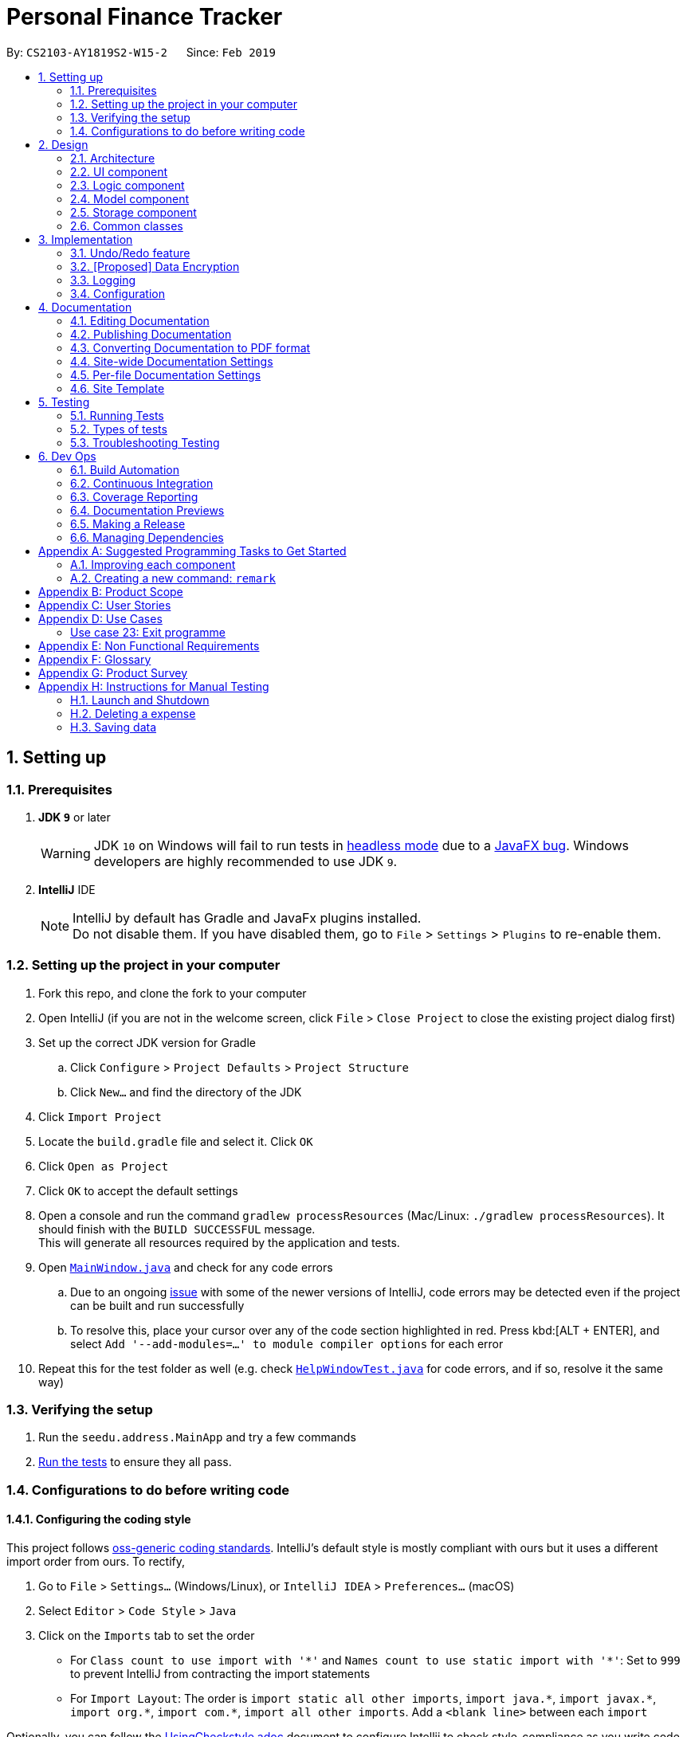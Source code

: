 = Personal Finance Tracker
:site-section: DeveloperGuide
:toc:
:toc-title:
:toc-placement: preamble
:sectnums:
:imagesDir: images
:stylesDir: stylesheets
:xrefstyle: full
ifdef::env-github[]
:tip-caption: :bulb:
:note-caption: :information_source:
:warning-caption: :warning:
:experimental:
endif::[]
:repoURL: https://github.com/cs2103-ay1819s2-w15-2/main/tree/master

By: `CS2103-AY1819S2-W15-2`      Since: `Feb 2019`

== Setting up

=== Prerequisites

. *JDK `9`* or later
+
[WARNING]
JDK `10` on Windows will fail to run tests in <<UsingGradle#Running-Tests, headless mode>> due to a https://github.com/javafxports/openjdk-jfx/issues/66[JavaFX bug].
Windows developers are highly recommended to use JDK `9`.

. *IntelliJ* IDE
+
[NOTE]
IntelliJ by default has Gradle and JavaFx plugins installed. +
Do not disable them. If you have disabled them, go to `File` > `Settings` > `Plugins` to re-enable them.


=== Setting up the project in your computer

. Fork this repo, and clone the fork to your computer
. Open IntelliJ (if you are not in the welcome screen, click `File` > `Close Project` to close the existing project dialog first)
. Set up the correct JDK version for Gradle
.. Click `Configure` > `Project Defaults` > `Project Structure`
.. Click `New...` and find the directory of the JDK
. Click `Import Project`
. Locate the `build.gradle` file and select it. Click `OK`
. Click `Open as Project`
. Click `OK` to accept the default settings
. Open a console and run the command `gradlew processResources` (Mac/Linux: `./gradlew processResources`). It should finish with the `BUILD SUCCESSFUL` message. +
This will generate all resources required by the application and tests.
. Open link:{repoURL}/src/main/java/seedu/address/ui/MainWindow.java[`MainWindow.java`] and check for any code errors
.. Due to an ongoing https://youtrack.jetbrains.com/issue/IDEA-189060[issue] with some of the newer versions of IntelliJ, code errors may be detected even if the project can be built and run successfully
.. To resolve this, place your cursor over any of the code section highlighted in red. Press kbd:[ALT + ENTER], and select `Add '--add-modules=...' to module compiler options` for each error
. Repeat this for the test folder as well (e.g. check link:{repoURL}/src/test/java/seedu/address/ui/HelpWindowTest.java[`HelpWindowTest.java`] for code errors, and if so, resolve it the same way)

=== Verifying the setup

. Run the `seedu.address.MainApp` and try a few commands
. <<Testing,Run the tests>> to ensure they all pass.

=== Configurations to do before writing code

==== Configuring the coding style

This project follows https://github.com/oss-generic/process/blob/master/docs/CodingStandards.adoc[oss-generic coding standards]. IntelliJ's default style is mostly compliant with ours but it uses a different import order from ours. To rectify,

. Go to `File` > `Settings...` (Windows/Linux), or `IntelliJ IDEA` > `Preferences...` (macOS)
. Select `Editor` > `Code Style` > `Java`
. Click on the `Imports` tab to set the order

* For `Class count to use import with '\*'` and `Names count to use static import with '*'`: Set to `999` to prevent IntelliJ from contracting the import statements
* For `Import Layout`: The order is `import static all other imports`, `import java.\*`, `import javax.*`, `import org.\*`, `import com.*`, `import all other imports`. Add a `<blank line>` between each `import`

Optionally, you can follow the <<UsingCheckstyle#, UsingCheckstyle.adoc>> document to configure Intellij to check style-compliance as you write code.

==== Updating documentation to match your fork

After forking the repo, the documentation will still have the SE-EDU branding and refer to the `se-edu/addressbook-level4` repo.

If you plan to develop this fork as a separate product (i.e. instead of contributing to `se-edu/addressbook-level4`), you should do the following:

. Configure the <<Docs-SiteWideDocSettings, site-wide documentation settings>> in link:{repoURL}/build.gradle[`build.gradle`], such as the `site-name`, to suit your own project.

. Replace the URL in the attribute `repoURL` in link:{repoURL}/docs/DeveloperGuide.adoc[`DeveloperGuide.adoc`] and link:{repoURL}/docs/UserGuide.adoc[`UserGuide.adoc`] with the URL of your fork.

==== Setting up CI

Set up Travis to perform Continuous Integration (CI) for your fork. See <<UsingTravis#, UsingTravis.adoc>> to learn how to set it up.

After setting up Travis, you can optionally set up coverage reporting for your team fork (see <<UsingCoveralls#, UsingCoveralls.adoc>>).

[NOTE]
Coverage reporting could be useful for a team repository that hosts the final version but it is not that useful for your personal fork.

Optionally, you can set up AppVeyor as a second CI (see <<UsingAppVeyor#, UsingAppVeyor.adoc>>).

[NOTE]
Having both Travis and AppVeyor ensures your App works on both Unix-based platforms and Windows-based platforms (Travis is Unix-based and AppVeyor is Windows-based)

==== Getting started with coding

When you are ready to start coding,

1. Get some sense of the overall design by reading <<Design-Architecture>>.
2. Take a look at <<GetStartedProgramming>>.

== Design

[[Design-Architecture]]
=== Architecture

.Architecture Diagram
image::Architecture.png[width="600"]

The *_Architecture Diagram_* given above explains the high-level design of the App. Given below is a quick overview of each component.

[TIP]
The `.pptx` files used to create diagrams in this document can be found in the link:{repoURL}/docs/diagrams/[diagrams] folder. To update a diagram, modify the diagram in the pptx file, select the objects of the diagram, and choose `Save as picture`.

`Main` has only one class called link:{repoURL}/src/main/java/seedu/address/MainApp.java[`MainApp`]. It is responsible for,

* At app launch: Initializes the components in the correct sequence, and connects them up with each other.
* At shut down: Shuts down the components and invokes cleanup method where necessary.

<<Design-Commons,*`Commons`*>> represents a collection of classes used by multiple other components.
The following class plays an important role at the architecture level:

* `LogsCenter` : Used by many classes to write log messages to the App's log file.

The rest of the App consists of four components.

* <<Design-Ui,*`UI`*>>: The UI of the App.
* <<Design-Logic,*`Logic`*>>: The command executor.
* <<Design-Model,*`Model`*>>: Holds the data of the App in-memory.
* <<Design-Storage,*`Storage`*>>: Reads data from, and writes data to, the hard disk.

Each of the four components

* Defines its _API_ in an `interface` with the same name as the Component.
* Exposes its functionality using a `{Component Name}Manager` class.

For example, the `Logic` component (see the class diagram given below) defines it's API in the `Logic.java` interface and exposes its functionality using the `LogicManager.java` class.

.Class Diagram of the Logic Component
image::LogicClassDiagram.png[width="800"]

[discrete]
==== How the architecture components interact with each other

The _Sequence Diagram_ below shows how the components interact with each other for the scenario where the user issues the command `delete 1`.

.Component interactions for `delete 1` command
image::SDforDeletePerson.png[width="800"]

The sections below give more details of each component.

[[Design-Ui]]
=== UI component

.Structure of the UI Component
image::UiClassDiagram.png[width="800"]

*API* : link:{repoURL}/src/main/java/seedu/address/ui/Ui.java[`Ui.java`]

The UI consists of a `MainWindow` that is made up of parts e.g.`CommandBox`, `ResultDisplay`, `PersonListPanel`, `StatusBarFooter`, `BrowserPanel` etc. All these, including the `MainWindow`, inherit from the abstract `UiPart` class.

The `UI` component uses JavaFx UI framework. The layout of these UI parts are defined in matching `.fxml` files that are in the `src/main/resources/view` folder. For example, the layout of the link:{repoURL}/src/main/java/seedu/address/ui/MainWindow.java[`MainWindow`] is specified in link:{repoURL}/src/main/resources/view/MainWindow.fxml[`MainWindow.fxml`]

The `UI` component,

* Executes user commands using the `Logic` component.
* Listens for changes to `Model` data so that the UI can be updated with the modified data.

[[Design-Logic]]
=== Logic component

[[fig-LogicClassDiagram]]
.Structure of the Logic Component
image::LogicClassDiagram.png[width="800"]

*API* :
link:{repoURL}/src/main/java/seedu/address/logic/Logic.java[`Logic.java`]

.  `Logic` uses the `AddressBookParser` class to parse the user command.
.  This results in a `Command` object which is executed by the `LogicManager`.
.  The command execution can affect the `Model` (e.g. adding a expense).
.  The result of the command execution is encapsulated as a `CommandResult` object which is passed back to the `Ui`.
.  In addition, the `CommandResult` object can also instruct the `Ui` to perform certain actions, such as displaying help to the user.

Given below is the Sequence Diagram for interactions within the `Logic` component for the `execute("delete 1")` API call.

.Interactions Inside the Logic Component for the `delete 1` Command
image::DeletePersonSdForLogic.png[width="800"]

[[Design-Model]]
=== Model component

.Structure of the Model Component
image::ModelClassDiagram.png[width="800"]

*API* : link:{repoURL}/src/main/java/seedu/address/model/Model.java[`Model.java`]

The `Model`,

* stores a `UserPref` object that represents the user's preferences.
* stores the Address Book data.
* exposes an unmodifiable `ObservableList<Person>` that can be 'observed' e.g. the UI can be bound to this list so that the UI automatically updates when the data in the list change.
* does not depend on any of the other three components.

[NOTE]
As a more OOP model, we can store a `Tag` list in `Address Book`, which `Person` can reference. This would allow `Address Book` to only require one `Tag` object per unique `Tag`, instead of each `Person` needing their own `Tag` object. An example of how such a model may look like is given below. +
 +
image:ModelClassBetterOopDiagram.png[width="800"]

[[Design-Storage]]
=== Storage component

.Structure of the Storage Component
image::StorageClassDiagram.png[width="800"]

*API* : link:{repoURL}/src/main/java/seedu/address/storage/Storage.java[`Storage.java`]

The `Storage` component,

* can save `UserPref` objects in json format and read it back.
* can save the Address Book data in json format and read it back.

[[Design-Commons]]
=== Common classes

Classes used by multiple components are in the `seedu.addressbook.commons` package.

== Implementation

This section describes some noteworthy details on how certain features are implemented.

// tag::undoredo[]
=== Undo/Redo feature
==== Current Implementation

The undo/redo mechanism is facilitated by `VersionedAddressBook`.
It extends `AddressBook` with an undo/redo history, stored internally as an `addressBookStateList` and `currentStatePointer`.
Additionally, it implements the following operations:

* `VersionedAddressBook#commit()` -- Saves the current address book state in its history.
* `VersionedAddressBook#undo()` -- Restores the previous address book state from its history.
* `VersionedAddressBook#redo()` -- Restores a previously undone address book state from its history.

These operations are exposed in the `Model` interface as `Model#commitAddressBook()`, `Model#undoAddressBook()` and `Model#redoAddressBook()` respectively.

Given below is an example usage scenario and how the undo/redo mechanism behaves at each step.

Step 1. The user launches the application for the first time. The `VersionedAddressBook` will be initialized with the initial address book state, and the `currentStatePointer` pointing to that single address book state.

image::UndoRedoStartingStateListDiagram.png[width="800"]

Step 2. The user executes `delete 5` command to delete the 5th expense in the address book. The `delete` command calls `Model#commitAddressBook()`, causing the modified state of the address book after the `delete 5` command executes to be saved in the `addressBookStateList`, and the `currentStatePointer` is shifted to the newly inserted address book state.

image::UndoRedoNewCommand1StateListDiagram.png[width="800"]

Step 3. The user executes `add n/David ...` to add a new expense. The `add` command also calls `Model#commitAddressBook()`, causing another modified address book state to be saved into the `addressBookStateList`.

image::UndoRedoNewCommand2StateListDiagram.png[width="800"]

[NOTE]
If a command fails its execution, it will not call `Model#commitAddressBook()`, so the address book state will not be saved into the `addressBookStateList`.

Step 4. The user now decides that adding the expense was a mistake, and decides to undo that action by executing the `undo` command. The `undo` command will call `Model#undoAddressBook()`, which will shift the `currentStatePointer` once to the left, pointing it to the previous address book state, and restores the address book to that state.

image::UndoRedoExecuteUndoStateListDiagram.png[width="800"]

[NOTE]
If the `currentStatePointer` is at index 0, pointing to the initial address book state, then there are no previous address book states to restore. The `undo` command uses `Model#canUndoAddressBook()` to check if this is the case. If so, it will return an error to the user rather than attempting to perform the undo.

The following sequence diagram shows how the undo operation works:

image::UndoRedoSequenceDiagram.png[width="800"]

The `redo` command does the opposite -- it calls `Model#redoAddressBook()`, which shifts the `currentStatePointer` once to the right, pointing to the previously undone state, and restores the address book to that state.

[NOTE]
If the `currentStatePointer` is at index `addressBookStateList.size() - 1`, pointing to the latest address book state, then there are no undone address book states to restore. The `redo` command uses `Model#canRedoAddressBook()` to check if this is the case. If so, it will return an error to the user rather than attempting to perform the redo.

Step 5. The user then decides to execute the command `list`. Commands that do not modify the address book, such as `list`, will usually not call `Model#commitAddressBook()`, `Model#undoAddressBook()` or `Model#redoAddressBook()`. Thus, the `addressBookStateList` remains unchanged.

image::UndoRedoNewCommand3StateListDiagram.png[width="800"]

Step 6. The user executes `clear`, which calls `Model#commitAddressBook()`. Since the `currentStatePointer` is not pointing at the end of the `addressBookStateList`, all address book states after the `currentStatePointer` will be purged. We designed it this way because it no longer makes sense to redo the `add n/David ...` command. This is the behavior that most modern desktop applications follow.

image::UndoRedoNewCommand4StateListDiagram.png[width="800"]

The following activity diagram summarizes what happens when a user executes a new command:

image::UndoRedoActivityDiagram.png[width="650"]

==== Design Considerations

===== Aspect: How undo & redo executes

* **Alternative 1 (current choice):** Saves the entire address book.
** Pros: Easy to implement.
** Cons: May have performance issues in terms of memory usage.
* **Alternative 2:** Individual command knows how to undo/redo by itself.
** Pros: Will use less memory (e.g. for `delete`, just save the expense being deleted).
** Cons: We must ensure that the implementation of each individual command are correct.

===== Aspect: Data structure to support the undo/redo commands

* **Alternative 1 (current choice):** Use a list to store the history of address book states.
** Pros: Easy for new Computer Science student undergraduates to understand, who are likely to be the new incoming developers of our project.
** Cons: Logic is duplicated twice. For example, when a new command is executed, we must remember to update both `HistoryManager` and `VersionedAddressBook`.
* **Alternative 2:** Use `HistoryManager` for undo/redo
** Pros: We do not need to maintain a separate list, and just reuse what is already in the codebase.
** Cons: Requires dealing with commands that have already been undone: We must remember to skip these commands. Violates Single Responsibility Principle and Separation of Concerns as `HistoryManager` now needs to do two different things.
// end::undoredo[]

// tag::dataencryption[]
=== [Proposed] Data Encryption

_{Explain here how the data encryption feature will be implemented}_

// end::dataencryption[]

=== Logging

We are using `java.util.logging` package for logging. The `LogsCenter` class is used to manage the logging levels and logging destinations.

* The logging level can be controlled using the `logLevel` setting in the configuration file (See <<Implementation-Configuration>>)
* The `Logger` for a class can be obtained using `LogsCenter.getLogger(Class)` which will log messages according to the specified logging level
* Currently log messages are output through: `Console` and to a `.log` file.

*Logging Levels*

* `SEVERE` : Critical problem detected which may possibly cause the termination of the application
* `WARNING` : Can continue, but with caution
* `INFO` : Information showing the noteworthy actions by the App
* `FINE` : Details that is not usually noteworthy but may be useful in debugging e.g. print the actual list instead of just its size

[[Implementation-Configuration]]
=== Configuration

Certain properties of the application can be controlled (e.g user prefs file location, logging level) through the configuration file (default: `config.json`).

== Documentation

We use asciidoc for writing documentation.

[NOTE]
We chose asciidoc over Markdown because asciidoc, although a bit more complex than Markdown, provides more flexibility in formatting.

=== Editing Documentation

See <<UsingGradle#rendering-asciidoc-files, UsingGradle.adoc>> to learn how to render `.adoc` files locally to preview the end result of your edits.
Alternatively, you can download the AsciiDoc plugin for IntelliJ, which allows you to preview the changes you have made to your `.adoc` files in real-time.

=== Publishing Documentation

See <<UsingTravis#deploying-github-pages, UsingTravis.adoc>> to learn how to deploy GitHub Pages using Travis.

=== Converting Documentation to PDF format

We use https://www.google.com/chrome/browser/desktop/[Google Chrome] for converting documentation to PDF format, as Chrome's PDF engine preserves hyperlinks used in webpages.

Here are the steps to convert the project documentation files to PDF format.

.  Follow the instructions in <<UsingGradle#rendering-asciidoc-files, UsingGradle.adoc>> to convert the AsciiDoc files in the `docs/` directory to HTML format.
.  Go to your generated HTML files in the `build/docs` folder, right click on them and select `Open with` -> `Google Chrome`.
.  Within Chrome, click on the `Print` option in Chrome's menu.
.  Set the destination to `Save as PDF`, then click `Save` to save a copy of the file in PDF format. For best results, use the settings indicated in the screenshot below.

.Saving documentation as PDF files in Chrome
image::chrome_save_as_pdf.png[width="300"]

[[Docs-SiteWideDocSettings]]
=== Site-wide Documentation Settings

The link:{repoURL}/build.gradle[`build.gradle`] file specifies some project-specific https://asciidoctor.org/docs/user-manual/#attributes[asciidoc attributes] which affects how all documentation files within this project are rendered.

[TIP]
Attributes left unset in the `build.gradle` file will use their *default value*, if any.

[cols="1,2a,1", options="header"]
.List of site-wide attributes
|===
|Attribute name |Description |Default value

|`site-name`
|The name of the website.
If set, the name will be displayed near the top of the page.
|_not set_

|`site-githuburl`
|URL to the site's repository on https://github.com[GitHub].
Setting this will add a "View on GitHub" link in the navigation bar.
|_not set_

|`site-seedu`
|Define this attribute if the project is an official SE-EDU project.
This will render the SE-EDU navigation bar at the top of the page, and add some SE-EDU-specific navigation items.
|_not set_

|===

[[Docs-PerFileDocSettings]]
=== Per-file Documentation Settings

Each `.adoc` file may also specify some file-specific https://asciidoctor.org/docs/user-manual/#attributes[asciidoc attributes] which affects how the file is rendered.

Asciidoctor's https://asciidoctor.org/docs/user-manual/#builtin-attributes[built-in attributes] may be specified and used as well.

[TIP]
Attributes left unset in `.adoc` files will use their *default value*, if any.

[cols="1,2a,1", options="header"]
.List of per-file attributes, excluding Asciidoctor's built-in attributes
|===
|Attribute name |Description |Default value

|`site-section`
|Site section that the document belongs to.
This will cause the associated item in the navigation bar to be highlighted.
One of: `UserGuide`, `DeveloperGuide`, ``LearningOutcomes``{asterisk}, `AboutUs`, `ContactUs`

_{asterisk} Official SE-EDU projects only_
|_not set_

|`no-site-header`
|Set this attribute to remove the site navigation bar.
|_not set_

|===

=== Site Template

The files in link:{repoURL}/docs/stylesheets[`docs/stylesheets`] are the https://developer.mozilla.org/en-US/docs/Web/CSS[CSS stylesheets] of the site.
You can modify them to change some properties of the site's design.

The files in link:{repoURL}/docs/templates[`docs/templates`] controls the rendering of `.adoc` files into HTML5.
These template files are written in a mixture of https://www.ruby-lang.org[Ruby] and http://slim-lang.com[Slim].

[WARNING]
====
Modifying the template files in link:{repoURL}/docs/templates[`docs/templates`] requires some knowledge and experience with Ruby and Asciidoctor's API.
You should only modify them if you need greater control over the site's layout than what stylesheets can provide.
The SE-EDU team does not provide support for modified template files.
====

[[Testing]]
== Testing

=== Running Tests

There are three ways to run tests.

[TIP]
The most reliable way to run tests is the 3rd one. The first two methods might fail some GUI tests due to platform/resolution-specific idiosyncrasies.

*Method 1: Using IntelliJ JUnit test runner*

* To run all tests, right-click on the `src/test/java` folder and choose `Run 'All Tests'`
* To run a subset of tests, you can right-click on a test package, test class, or a test and choose `Run 'ABC'`

*Method 2: Using Gradle*

* Open a console and run the command `gradlew clean allTests` (Mac/Linux: `./gradlew clean allTests`)

[NOTE]
See <<UsingGradle#, UsingGradle.adoc>> for more info on how to run tests using Gradle.

*Method 3: Using Gradle (headless)*

Thanks to the https://github.com/TestFX/TestFX[TestFX] library we use, our GUI tests can be run in the _headless_ mode. In the headless mode, GUI tests do not show up on the screen. That means the developer can do other things on the Computer while the tests are running.

To run tests in headless mode, open a console and run the command `gradlew clean headless allTests` (Mac/Linux: `./gradlew clean headless allTests`)

=== Types of tests

We have two types of tests:

.  *GUI Tests* - These are tests involving the GUI. They include,
.. _System Tests_ that test the entire App by simulating user actions on the GUI. These are in the `systemtests` package.
.. _Unit tests_ that test the individual components. These are in `seedu.address.ui` package.
.  *Non-GUI Tests* - These are tests not involving the GUI. They include,
..  _Unit tests_ targeting the lowest level methods/classes. +
e.g. `seedu.address.commons.StringUtilTest`
..  _Integration tests_ that are checking the integration of multiple code units (those code units are assumed to be working). +
e.g. `seedu.address.storage.StorageManagerTest`
..  Hybrids of unit and integration tests. These test are checking multiple code units as well as how the are connected together. +
e.g. `seedu.address.logic.LogicManagerTest`


=== Troubleshooting Testing
**Problem: `HelpWindowTest` fails with a `NullPointerException`.**

* Reason: One of its dependencies, `HelpWindow.html` in `src/main/resources/docs` is missing.
* Solution: Execute Gradle task `processResources`.

== Dev Ops

=== Build Automation

See <<UsingGradle#, UsingGradle.adoc>> to learn how to use Gradle for build automation.

=== Continuous Integration

We use https://travis-ci.org/[Travis CI] and https://www.appveyor.com/[AppVeyor] to perform _Continuous Integration_ on our projects. See <<UsingTravis#, UsingTravis.adoc>> and <<UsingAppVeyor#, UsingAppVeyor.adoc>> for more details.

=== Coverage Reporting

We use https://coveralls.io/[Coveralls] to track the code coverage of our projects. See <<UsingCoveralls#, UsingCoveralls.adoc>> for more details.

=== Documentation Previews
When a pull request has changes to asciidoc files, you can use https://www.netlify.com/[Netlify] to see a preview of how the HTML version of those asciidoc files will look like when the pull request is merged. See <<UsingNetlify#, UsingNetlify.adoc>> for more details.

=== Making a Release

Here are the steps to create a new release.

.  Update the version number in link:{repoURL}/src/main/java/seedu/address/MainApp.java[`MainApp.java`].
.  Generate a JAR file <<UsingGradle#creating-the-jar-file, using Gradle>>.
.  Tag the repo with the version number. e.g. `v0.1`
.  https://help.github.com/articles/creating-releases/[Create a new release using GitHub] and upload the JAR file you created.

=== Managing Dependencies

A project often depends on third-party libraries. For example, Address Book depends on the https://github.com/FasterXML/jackson[Jackson library] for JSON parsing. Managing these _dependencies_ can be automated using Gradle. For example, Gradle can download the dependencies automatically, which is better than these alternatives:

[loweralpha]
. Include those libraries in the repo (this bloats the repo size)
. Require developers to download those libraries manually (this creates extra work for developers)

[[GetStartedProgramming]]
[appendix]
== Suggested Programming Tasks to Get Started

Suggested path for new programmers:

1. First, add small local-impact (i.e. the impact of the change does not go beyond the component) enhancements to one component at a time. Some suggestions are given in <<GetStartedProgramming-EachComponent>>.

2. Next, add a feature that touches multiple components to learn how to implement an end-to-end feature across all components. <<GetStartedProgramming-RemarkCommand>> explains how to go about adding such a feature.

[[GetStartedProgramming-EachComponent]]
=== Improving each component

Each individual exercise in this section is component-based (i.e. you would not need to modify the other components to get it to work).

[discrete]
==== `Logic` component

*Scenario:* You are in charge of `logic`. During dog-fooding, your team realize that it is troublesome for the user to type the whole command in order to execute a command. Your team devise some strategies to help cut down the amount of typing necessary, and one of the suggestions was to implement aliases for the command words. Your job is to implement such aliases.

[TIP]
Do take a look at <<Design-Logic>> before attempting to modify the `Logic` component.

. Add a shorthand equivalent alias for each of the individual commands. For example, besides typing `clear`, the user can also type `c` to remove all expenses in the list.
+
****
* Hints
** Just like we store each individual command word constant `COMMAND_WORD` inside `*Command.java` (e.g.  link:{repoURL}/src/main/java/seedu/address/logic/commands/FindCommand.java[`FindCommand#COMMAND_WORD`], link:{repoURL}/src/main/java/seedu/address/logic/commands/DeleteCommand.java[`DeleteCommand#COMMAND_WORD`]), you need a new constant for aliases as well (e.g. `FindCommand#COMMAND_ALIAS`).
** link:{repoURL}/src/main/java/seedu/address/logic/parser/AddressBookParser.java[`AddressBookParser`] is responsible for analyzing command words.
* Solution
** Modify the switch statement in link:{repoURL}/src/main/java/seedu/address/logic/parser/AddressBookParser.java[`AddressBookParser#parseCommand(String)`] such that both the proper command word and alias can be used to execute the same intended command.
** Add new tests for each of the aliases that you have added.
** Update the user guide to document the new aliases.
** See this https://github.com/se-edu/addressbook-level4/pull/785[PR] for the full solution.
****

[discrete]
==== `Model` component

*Scenario:* You are in charge of `model`. One day, the `logic`-in-charge approaches you for help. He wants to implement a command such that the user is able to remove a particular tag from everyone in the address book, but the model API does not support such a functionality at the moment. Your job is to implement an API method, so that your teammate can use your API to implement his command.

[TIP]
Do take a look at <<Design-Model>> before attempting to modify the `Model` component.

. Add a `removeTag(Tag)` method. The specified tag will be removed from everyone in the address book.
+
****
* Hints
** The link:{repoURL}/src/main/java/seedu/address/model/Model.java[`Model`] and the link:{repoURL}/src/main/java/seedu/address/model/AddressBook.java[`AddressBook`] API need to be updated.
** Think about how you can use SLAP to design the method. Where should we place the main logic of deleting tags?
**  Find out which of the existing API methods in  link:{repoURL}/src/main/java/seedu/address/model/AddressBook.java[`AddressBook`] and link:{repoURL}/src/main/java/seedu/address/model/expense/Person.java[`Person`] classes can be used to implement the tag removal logic. link:{repoURL}/src/main/java/seedu/address/model/AddressBook.java[`AddressBook`] allows you to update a expense, and link:{repoURL}/src/main/java/seedu/address/model/expense/Person.java[`Person`] allows you to update the tags.
* Solution
** Implement a `removeTag(Tag)` method in link:{repoURL}/src/main/java/seedu/address/model/AddressBook.java[`AddressBook`]. Loop through each expense, and remove the `tag` from each expense.
** Add a new API method `deleteTag(Tag)` in link:{repoURL}/src/main/java/seedu/address/model/ModelManager.java[`ModelManager`]. Your link:{repoURL}/src/main/java/seedu/address/model/ModelManager.java[`ModelManager`] should call `AddressBook#removeTag(Tag)`.
** Add new tests for each of the new public methods that you have added.
** See this https://github.com/se-edu/addressbook-level4/pull/790[PR] for the full solution.
****

[discrete]
==== `Ui` component

*Scenario:* You are in charge of `ui`. During a beta testing session, your team is observing how the users use your address book application. You realize that one of the users occasionally tries to delete non-existent tags from a contact, because the tags all look the same visually, and the user got confused. Another user made a typing mistake in his command, but did not realize he had done so because the error message wasn't prominent enough. A third user keeps scrolling down the list, because he keeps forgetting the index of the last expense in the list. Your job is to implement improvements to the UI to solve all these problems.

[TIP]
Do take a look at <<Design-Ui>> before attempting to modify the `UI` component.

. Use different colors for different tags inside expense cards. For example, `friends` tags can be all in brown, and `colleagues` tags can be all in yellow.
+
**Before**
+
image::getting-started-ui-tag-before.png[width="300"]
+
**After**
+
image::getting-started-ui-tag-after.png[width="300"]
+
****
* Hints
** The tag labels are created inside link:{repoURL}/src/main/java/seedu/address/ui/PersonCard.java[the `PersonCard` constructor] (`new Label(tag.tagName)`). https://docs.oracle.com/javase/8/javafx/api/javafx/scene/control/Label.html[JavaFX's `Label` class] allows you to modify the style of each Label, such as changing its color.
** Use the .css attribute `-fx-background-color` to add a color.
** You may wish to modify link:{repoURL}/src/main/resources/view/DarkTheme.css[`DarkTheme.css`] to include some pre-defined colors using css, especially if you have experience with web-based css.
* Solution
** You can modify the existing test methods for `PersonCard` 's to include testing the tag's color as well.
** See this https://github.com/se-edu/addressbook-level4/pull/798[PR] for the full solution.
*** The PR uses the hash code of the tag names to generate a color. This is deliberately designed to ensure consistent colors each time the application runs. You may wish to expand on this design to include additional features, such as allowing users to set their own tag colors, and directly saving the colors to storage, so that tags retain their colors even if the hash code algorithm changes.
****

. Modify link:{repoURL}/src/main/java/seedu/address/commons/events/ui/NewResultAvailableEvent.java[`NewResultAvailableEvent`] such that link:{repoURL}/src/main/java/seedu/address/ui/ResultDisplay.java[`ResultDisplay`] can show a different style on error (currently it shows the same regardless of errors).
+
**Before**
+
image::getting-started-ui-result-before.png[width="200"]
+
**After**
+
image::getting-started-ui-result-after.png[width="200"]
+
****
* Hints
** link:{repoURL}/src/main/java/seedu/address/commons/events/ui/NewResultAvailableEvent.java[`NewResultAvailableEvent`] is raised by link:{repoURL}/src/main/java/seedu/address/ui/CommandBox.java[`CommandBox`] which also knows whether the result is a success or failure, and is caught by link:{repoURL}/src/main/java/seedu/address/ui/ResultDisplay.java[`ResultDisplay`] which is where we want to change the style to.
** Refer to link:{repoURL}/src/main/java/seedu/address/ui/CommandBox.java[`CommandBox`] for an example on how to display an error.
* Solution
** Modify link:{repoURL}/src/main/java/seedu/address/commons/events/ui/NewResultAvailableEvent.java[`NewResultAvailableEvent`] 's constructor so that users of the event can indicate whether an error has occurred.
** Modify link:{repoURL}/src/main/java/seedu/address/ui/ResultDisplay.java[`ResultDisplay#handleNewResultAvailableEvent(NewResultAvailableEvent)`] to react to this event appropriately.
** You can write two different kinds of tests to ensure that the functionality works:
*** The unit tests for `ResultDisplay` can be modified to include verification of the color.
*** The system tests link:{repoURL}/src/test/java/systemtests/AddressBookSystemTest.java[`AddressBookSystemTest#assertCommandBoxShowsDefaultStyle() and AddressBookSystemTest#assertCommandBoxShowsErrorStyle()`] to include verification for `ResultDisplay` as well.
** See this https://github.com/se-edu/addressbook-level4/pull/799[PR] for the full solution.
*** Do read the commits one at a time if you feel overwhelmed.
****

. Modify the link:{repoURL}/src/main/java/seedu/address/ui/StatusBarFooter.java[`StatusBarFooter`] to show the total number of people in the address book.
+
**Before**
+
image::getting-started-ui-status-before.png[width="500"]
+
**After**
+
image::getting-started-ui-status-after.png[width="500"]
+
****
* Hints
** link:{repoURL}/src/main/resources/view/StatusBarFooter.fxml[`StatusBarFooter.fxml`] will need a new `StatusBar`. Be sure to set the `GridPane.columnIndex` properly for each `StatusBar` to avoid misalignment!
** link:{repoURL}/src/main/java/seedu/address/ui/StatusBarFooter.java[`StatusBarFooter`] needs to initialize the status bar on application start, and to update it accordingly whenever the address book is updated.
* Solution
** Modify the constructor of link:{repoURL}/src/main/java/seedu/address/ui/StatusBarFooter.java[`StatusBarFooter`] to take in the number of expenses when the application just started.
** Use link:{repoURL}/src/main/java/seedu/address/ui/StatusBarFooter.java[`StatusBarFooter#handleAddressBookChangedEvent(AddressBookChangedEvent)`] to update the number of expenses whenever there are new changes to the addressbook.
** For tests, modify link:{repoURL}/src/test/java/guitests/guihandles/StatusBarFooterHandle.java[`StatusBarFooterHandle`] by adding a state-saving functionality for the total number of people status, just like what we did for save location and sync status.
** For system tests, modify link:{repoURL}/src/test/java/systemtests/AddressBookSystemTest.java[`AddressBookSystemTest`] to also verify the new total number of expenses status bar.
** See this https://github.com/se-edu/addressbook-level4/pull/803[PR] for the full solution.
****

[discrete]
==== `Storage` component

*Scenario:* You are in charge of `storage`. For your next project milestone, your team plans to implement a new feature of saving the address book to the cloud. However, the current implementation of the application constantly saves the address book after the execution of each command, which is not ideal if the user is working on limited internet connection. Your team decided that the application should instead save the changes to a temporary local backup file first, and only upload to the cloud after the user closes the application. Your job is to implement a backup API for the address book storage.

[TIP]
Do take a look at <<Design-Storage>> before attempting to modify the `Storage` component.

. Add a new method `backupAddressBook(ReadOnlyAddressBook)`, so that the address book can be saved in a fixed temporary location.
+
****
* Hint
** Add the API method in link:{repoURL}/src/main/java/seedu/address/storage/AddressBookStorage.java[`AddressBookStorage`] interface.
** Implement the logic in link:{repoURL}/src/main/java/seedu/address/storage/StorageManager.java[`StorageManager`] and link:{repoURL}/src/main/java/seedu/address/storage/JsonAddressBookStorage.java[`JsonAddressBookStorage`] class.
* Solution
** See this https://github.com/se-edu/addressbook-level4/pull/594[PR] for the full solution.
****

[[GetStartedProgramming-RemarkCommand]]
=== Creating a new command: `remark`

By creating this command, you will get a chance to learn how to implement a feature end-to-end, touching all major components of the app.

*Scenario:* You are a software maintainer for `addressbook`, as the former developer team has moved on to new projects. The current users of your application have a list of new feature requests that they hope the software will eventually have. The most popular request is to allow adding additional comments/notes about a particular contact, by providing a flexible `remark` field for each contact, rather than relying on tags alone. After designing the specification for the `remark` command, you are convinced that this feature is worth implementing. Your job is to implement the `remark` command.

==== Description
Edits the remark for a expense specified in the `INDEX`. +
Format: `remark INDEX r/[REMARK]`

Examples:

* `remark 1 r/Likes to drink coffee.` +
Edits the remark for the first expense to `Likes to drink coffee.`
* `remark 1 r/` +
Removes the remark for the first expense.

==== Step-by-step Instructions

===== [Step 1] Logic: Teach the app to accept 'remark' which does nothing
Let's start by teaching the application how to parse a `remark` command. We will add the logic of `remark` later.

**Main:**

. Add a `RemarkCommand` that extends link:{repoURL}/src/main/java/seedu/address/logic/commands/Command.java[`Command`]. Upon execution, it should just throw an `Exception`.
. Modify link:{repoURL}/src/main/java/seedu/address/logic/parser/AddressBookParser.java[`AddressBookParser`] to accept a `RemarkCommand`.

**Tests:**

. Add `RemarkCommandTest` that tests that `execute()` throws an Exception.
. Add new test method to link:{repoURL}/src/test/java/seedu/address/logic/parser/AddressBookParserTest.java[`AddressBookParserTest`], which tests that typing "remark" returns an instance of `RemarkCommand`.

===== [Step 2] Logic: Teach the app to accept 'remark' arguments
Let's teach the application to parse arguments that our `remark` command will accept. E.g. `1 r/Likes to drink coffee.`

**Main:**

. Modify `RemarkCommand` to take in an `Index` and `String` and print those two parameters as the error message.
. Add `RemarkCommandParser` that knows how to parse two arguments, one index and one with prefix 'r/'.
. Modify link:{repoURL}/src/main/java/seedu/address/logic/parser/AddressBookParser.java[`AddressBookParser`] to use the newly implemented `RemarkCommandParser`.

**Tests:**

. Modify `RemarkCommandTest` to test the `RemarkCommand#equals()` method.
. Add `RemarkCommandParserTest` that tests different boundary values
for `RemarkCommandParser`.
. Modify link:{repoURL}/src/test/java/seedu/address/logic/parser/AddressBookParserTest.java[`AddressBookParserTest`] to test that the correct command is generated according to the user input.

===== [Step 3] Ui: Add a placeholder for remark in `PersonCard`
Let's add a placeholder on all our link:{repoURL}/src/main/java/seedu/address/ui/PersonCard.java[`PersonCard`] s to display a remark for each expense later.

**Main:**

. Add a `Label` with any random text inside link:{repoURL}/src/main/resources/view/PersonListCard.fxml[`PersonListCard.fxml`].
. Add FXML annotation in link:{repoURL}/src/main/java/seedu/address/ui/PersonCard.java[`PersonCard`] to tie the variable to the actual label.

**Tests:**

. Modify link:{repoURL}/src/test/java/guitests/guihandles/PersonCardHandle.java[`PersonCardHandle`] so that future tests can read the contents of the remark label.

===== [Step 4] Model: Add `Remark` class
We have to properly encapsulate the remark in our link:{repoURL}/src/main/java/seedu/address/model/expense/Person.java[`Person`] class. Instead of just using a `String`, let's follow the conventional class structure that the codebase already uses by adding a `Remark` class.

**Main:**

. Add `Remark` to model component (you can copy from link:{repoURL}/src/main/java/seedu/address/model/expense/Address.java[`Address`], remove the regex and change the names accordingly).
. Modify `RemarkCommand` to now take in a `Remark` instead of a `String`.

**Tests:**

. Add test for `Remark`, to test the `Remark#equals()` method.

===== [Step 5] Model: Modify `Person` to support a `Remark` field
Now we have the `Remark` class, we need to actually use it inside link:{repoURL}/src/main/java/seedu/address/model/expense/Person.java[`Person`].

**Main:**

. Add `getRemark()` in link:{repoURL}/src/main/java/seedu/address/model/expense/Person.java[`Person`].
. You may assume that the user will not be able to use the `add` and `edit` commands to modify the remarks field (i.e. the expense will be created without a remark).
. Modify link:{repoURL}/src/main/java/seedu/address/model/util/SampleDataUtil.java/[`SampleDataUtil`] to add remarks for the sample data (delete your `data/addressbook.json` so that the application will load the sample data when you launch it.)

===== [Step 6] Storage: Add `Remark` field to `JsonAdaptedPerson` class
We now have `Remark` s for `Person` s, but they will be gone when we exit the application. Let's modify link:{repoURL}/src/main/java/seedu/address/storage/JsonAdaptedPerson.java[`JsonAdaptedPerson`] to include a `Remark` field so that it will be saved.

**Main:**

. Add a new JSON field for `Remark`.

**Tests:**

. Fix `invalidAndValidPersonAddressBook.json`, `typicalPersonsFinanceTracker.json`, `validAddressBook.json` etc., such that the JSON tests will not fail due to a missing `remark` field.

===== [Step 6b] Test: Add withRemark() for `PersonBuilder`
Since `Person` can now have a `Remark`, we should add a helper method to link:{repoURL}/src/test/java/seedu/address/testutil/PersonBuilder.java[`PersonBuilder`], so that users are able to create remarks when building a link:{repoURL}/src/main/java/seedu/address/model/expense/Person.java[`Person`].

**Tests:**

. Add a new method `withRemark()` for link:{repoURL}/src/test/java/seedu/address/testutil/PersonBuilder.java[`PersonBuilder`]. This method will create a new `Remark` for the expense that it is currently building.
. Try and use the method on any sample `Person` in link:{repoURL}/src/test/java/seedu/address/testutil/TypicalPersons.java[`TypicalPersons`].

===== [Step 7] Ui: Connect `Remark` field to `PersonCard`
Our remark label in link:{repoURL}/src/main/java/seedu/address/ui/PersonCard.java[`PersonCard`] is still a placeholder. Let's bring it to life by binding it with the actual `remark` field.

**Main:**

. Modify link:{repoURL}/src/main/java/seedu/address/ui/PersonCard.java[`PersonCard`]'s constructor to bind the `Remark` field to the `Person` 's remark.

**Tests:**

. Modify link:{repoURL}/src/test/java/seedu/address/ui/testutil/GuiTestAssert.java[`GuiTestAssert#assertCardDisplaysPerson(...)`] so that it will compare the now-functioning remark label.

===== [Step 8] Logic: Implement `RemarkCommand#execute()` logic
We now have everything set up... but we still can't modify the remarks. Let's finish it up by adding in actual logic for our `remark` command.

**Main:**

. Replace the logic in `RemarkCommand#execute()` (that currently just throws an `Exception`), with the actual logic to modify the remarks of a expense.

**Tests:**

. Update `RemarkCommandTest` to test that the `execute()` logic works.

==== Full Solution

See this https://github.com/se-edu/addressbook-level4/pull/599[PR] for the step-by-step solution.

[appendix]
== Product Scope

*Target user profile*:

* has a need to manage a significant number of contacts
* prefer desktop apps over other types
* can type fast
* prefers typing over mouse input
* is reasonably comfortable using CLI apps

*Value proposition*: manage contacts faster than a typical mouse/GUI driven app

[appendix]
== User Stories

Priorities: High (must have) - `* * \*`, Medium (nice to have) - `* \*`, Low (unlikely to have) - `*`

[width="59%",cols="22%,<23%,<25%,<30%",options="header",]
|=======================================================================
|Priority |As a/an ... |I want to ... |So that I can...
|`* * *` |new user |see usage instructions |refer to instructions when I forget how to use the App

|`* *` |user |view a list of my expenses in certain time periods |have a better overview of my expenses

|`* * *` |user |add expenses into the finance tracker |record all my expenses

|`* * *` |user |see the total amount of money I have |see how much money I have left overall and better plan my finances

|`* * *` |user |make changes to expenses I previously added |correct any mistakes

|`* * *` |organised user |categorise my expenses |know my spending for each category

|`* * *` |user |delete an expense |remove entries that I no longer need to keep track of

|`* * *` |thrifty user |set a budget |manage my expenses and see how much more I can spend for the remaining part of the day/week/month/year

|`* *` |user |split my budget into different categories |enhance my finance planning further and not spend excessively on a single category, e.g. food

|`* * *` |user |edit my budget |change the amount of budget available or the duration

|`* * *` |user |cancel my budget |

|`* *` |user |view a list of my debts and see when they are due |remind myself to pay the people I owe by their due dates

|`* * *` |forgetful user |add my debts |can see who I owe money to

|`* * *` |user |edit my debts |change the amount I owe if any changes occur

|`* * *` |user |delete my debts |

|`* * *` |user |clear my paid debts |know I have settled them

|`* * *` |user |add my recurring expenses |keep track of my subscriptions and bills

|`* * *` |user |edit my recurring expenses |change the details of my bills if any changes occur

|`* * *` |user |delete my recurring expenses |

|`* * *` |analytical user |see a breakdown of my expenses |know what I spend the most on

|`* *` |visual user |have charts and graphs to represent my expenditure |have a better picture on the different categories of my expenses

|`* *` |efficient user |be able to view my command history |easily input a repeated command when needed

|`* * *` |user |undo and redo my actions |

|`* * *` |user |clear all entries |start with an empty finance tracker again when needed

|`* *` |non-tech-savvy user |type simple commands step by step |use the programme more easily without having to keep referring to the help menu

|`*` |user |receive reminders regarding my expenditure |know if my spending is about to exceed my budget or when my debts are about to be due
|=======================================================================


[appendix]
== Use Cases

(For all use cases below, the *System* is the `Personal Finance Tracker (PFT)` and the *Actor* is the `user`, unless specified otherwise)

[discrete]
=== Use case 1: List expenses

*MSS*

1. User chooses to list all expenses and specifies if user wants to view by specific duration or category
2. PFT displays all expenses according to specified duration or category
+
Use case ends.

*Extensions:*
[none]
* 1a. PFT detects invalid value for view
[none]
** 1a1. PFT informs user that input is invalid
** Use case ends.

[discrete]
=== Use case 2: Add expense

*MSS*

1. User chooses to add an expense
2. PFT prompts user for name of expense
3. User enters name
4. PFT prompts user for amount for expense
5. User enters amount
6. PFT prompts user for date of expense
7. User enters date
8. PFT prompts user for remark of expense
9. User enters remark
10. PFT creates expense and displays confirmation
+
Use case ends.

*Extensions:*
[none]
* 1a. User enters <<complex-command,complex command>>
[none]
** Use case resumes from step 10.
* 1b. User enters complex command with missing parameters
[none]
** 1b1. PFT informs user of invalid command
** Use case ends.
* 3(5,7,9)a. PFT detects wrong format or incorrect data
[none]
**	3(5,7,9)a1. PFT requests for correct format
**	3(5,7,9)a2. User enters correct data
** Use case resumes from step 4(6,8,10)

[discrete]
=== Use case 3: Edit expense

*MSS*

1. User chooses to edit an existing expense by specifying its index
2. PFT prompts user for new name of expense
3. User enters new name
4. PFT prompts user for new amount of expense
5. User enters new amount
6. PFT prompts user for new category of expense
7. User enters new category
8. PFT prompts user for new date of expense
9. User enters new date
10. PFT prompts user for new remark for expense
11. User enters new remark
12. PFT updates the existing values to the values entered by user
+
Use case ends

*Extensions:*
[none]
* 1a. User enters <<complex-command,complex command>>
[none]
** Use case resumes from step 12.

* 1b. User enters complex command with missing parameters
[none]
** 1b1. PFT informs user of invalid command
** Use case ends.

* 3(5,7,9,11)a. PFT detects wrong format or incorrect data
[none]
** 3(5,7,9,11)a1. PFT requests for correct format
** 3(5,7,9,11)a2. User enters correct data
** Use case resumes from step 4(6,8,10,12)

[discrete]
=== Use case 4: Delete expense

*MSS*

1.  User chooses to delete an existing expense and specifies its index
2.  PFT deletes the expense at the specified index
+
Use case ends.

*Extensions:*
[none]
* 1a. PFT detects that index is invalid.
[none]
** 1a1. PFT informs user that index is invalid.
** Use case ends.

[discrete]
=== Use case 5: Add budget

*MSS*

1. User chooses to add a budget
2. PFT prompts user for category of budget
3. User enters category
4. PFT prompts user for amount for budget
5. User enters amount
6. PFT prompts user for start date of budget
7. User enters start date
8. PFT prompts user for end date of budget
9. User enters end date
10. PFT creates budget for specified time frame
+
Use case ends.

*Extensions:*

[none]
* 1a. User enters <<complex-command,complex command>>
[none]
** Use case resumes from step 10.
* 1b. User enters complex command with missing parameters
[none]
** 1b1. PFT informs user that command is invalid
** Use case ends.
* 3(5,7,9)a. PFT detects wrong format or incorrect data
[none]
** 3(5,7,9)a1. PFT requests for correct format
** 3(5,7,9)a2. User enters correct data
** Use case resumes from step 4(6,8,10).

[discrete]
=== Use case 6: Edit budget

*MSS*

1. User chooses to edit an existing budget
2. PFT prompts user for category to edit budget for
3. User enters category
4. PFT prompts user for new amount for budget
5. User enters new amount
6. PFT prompts user for new start date of budget
7. User enters new start date
8. PFT prompts user for new end date of budget
9. User enters new end date
10. PFT updates the existing values to the values entered by user
+
Use case ends.

*Extensions:*
[none]
* 1a. User enters <<complex-command,complex command>>
[none]
** Use case resumes from step 10.

* 1b. User enters complex command with missing parameters
[none]
** 1b1. PFT informs user of invalid command
** Use case ends.

* 3(5,7,9)a. PFT detects wrong format or incorrect data
[none]
** 3(5,7,9)a1. PFT requests for correct format
** 3(5,7,9)a2. User enters correct data
** Use case resumes from step 4(6,8,10).

[discrete]
=== Use case 7: Delete budget

*MSS*

1. User chooses to delete an existing budget and specifies its category
2. PFT deletes the budget for the specified category
+
Use case ends.

*Extensions:*

[none]
* 1a. PFT detects invalid category
[none]
** 1a1. PFT informs user that category is invalid
** Use case ends.

[discrete]
=== Use case 8: List debt

*MSS*

1. User chooses to list debts
2. PFT lists debts
+
Use case ends.

*Extensions:*
[none]
* 1a. User enters <<complex-command,complex command>>
[none]
** Use case resumes from step 2
* 1b. User enters complex command with missing parameters
[none]
** 1b1. PFT informs user of invalid command
** Use case ends.

[discrete]
=== Use case 9: Add debt

*MSS*

1. User chooses to add a debt
2. PFT prompts user for expense owed for debt
3. User enters name
4. PFT prompts user for amount owed of debt
5. User enters amount
6. PFT prompts user for category of debt
7. User enters category
8. PFT prompts user for deadline of debt
9. User enters deadline
10. PFT prompts user for remark of debt
11. User enters remark
12. PFT creates budget for specified time frame
+
Use case ends

*Extensions:*
[none]
* 1a. User enters <<complex-command,complex command>>
[none]
** Use case resumes from step 12.
* 1b. User enters complex command with missing parameters
[none]
** 1b1. PFT informs user of invalid command
** Use case ends.
* 3(5,7,9,11)a. PFT detects wrong format or incorrect data
[none]
** 3(5,7,9,11)a1. PFT requests for correct format
** 3(5,7,9,11)a2. User enters correct data
** Use case resumes from step 4(6,8,10,12).

[discrete]
=== Use case 10: Edit budget

*MSS*

1. User chooses to edit an existing debt
2. PFT prompts user for new expense owed for debt
3. User enters new name
4. PFT prompts user for new amount for debt
5. User enters new amount
6. PFT prompts user for new category for debt
7. User enters new category
8. PFT prompts user for new end deadline for debt
9. User enters new deadline
10. PFT prompts user for new remark  of debt
11. User enters new remark
12. PFT updates the existing values to the values entered by user
+
Use case ends.

*Extensions:*
[none]
* 1a. User enters <<complex-command,complex command>>
[none]
** Use case resumes from step 12.
* 1b. User enters complex command with missing parameters
[none]
** 1b1. PFT informs user of invalid command
** Use case ends.
* 3(5,7,9,11)a. PFT detects wrong format or incorrect data
[none]
** 3(5,7,9,11)a1. PFT requests for correct format
** 3(5,7,9,11)a2. User enters correct data
** Use case resumes from step 4(6,8,10,12).

[discrete]
=== Use case 11: Delete debt

*MSS*

1. User chooses to delete an existing debt and specifies its index
2. PFT deletes the debt at the specified index
+
Use case ends.

*Extensions:*
[none]
* 1a. PFT detects invalid index
[none]
** 1a1. PFT informs user that index is invalid
** Use case ends.

[discrete]
=== Use case 12: Pay debt

*MSS*

1. User chooses to pay off an existing debt and specifies its index
2. PFT converts the debt into an expense entry
+
Use case ends.

*Extensions:*
[none]
* 1a. User enters <<complex-command,complex command>>
[none]
** Use case resumes from step 2.
* 1b. User enters complex command with missing parameters
[none]
** 1b1. PFT informs user of invalid command
** Use case ends.

[discrete]
=== Use case 13: Add recurring expense

*MSS*

1. User chooses to add recurring expense
2. PFT prompts user for name of recurring expense
3. User enters name
4. PFT prompts user for amount of recurring expense
5. User enters amount
6. PFT prompts user for category of recurring expense
7. User enters category
8. PFT prompts user for frequency of recurring expense
9. User enters frequency
10. PFT prompts user for number of occurrences of recurring expense
11. User enters number of occurrences
12. PFT prompts user for start date of recurring expence
13. User enters start date
14. PFT prompts user for remark of recurring expense
15. User enters remark
16. PFT creates recurring expense and displays confirmation
+
Use case ends.

*Extensions:*
[none]
* 1a. User enters <<complex-command,complex command>>
[none]
** Use case resumes from step 16.
* 1b. User enters complex command with missing parameters
[none]
** Use case ends.
* 3(5,7,9,11,13,15)a. PFT detects wrong format or incorrect data
[none]
** 3(5,7,9,11,13,15)a1. PFT requests for correct format
** 3(5,7,9,11,13,15)a2. User enters correct data
** Use case resumes from step 4(6,8,10,12,14,16).

[discrete]
=== Use case 14: Edit recurring expense

*MSS*

1. User chooses to edit existing recurring expense
2. PFT prompts user for new name of recurring expense
3. User enters new name
4. PFT prompts user for new amount of recurring expense
5. User enters new amount
6. PFT prompts user for new category of recurring expense
7. User enters new category
8. PFT prompts user for new frequency of recurring expense
9. User enters new frequency
10. PFT prompts user for new number of occurrences of recurring expense
11. User enters new number of occurrences
12. PFT prompts user for new start date of recurring expense
13. User enters new start date
14. PFT prompts user for new remark of recurring expense
15. User enters new remark
16. PFT updates parameters with new values
+
Use case ends.

*Extensions:*
[none]
* 1a. User enters <<complex-command,complex command>>
[none]
** Use case resumes from step 16.
* 1b. User enters complex command with missing parameters
[none]
** Use case ends.
* 3(5,7,9,11,13,15)a. PFT detects wrong format or incorrect data
[none]
** 3(5,7,9,11,13,15)a1. PFT requests for correct format
** 3(5,7,9,11,13,15)a2. User enters correct data
** Use case resumes from step 4(6,8,10,12,14,16).

[discrete]
=== Use case 15: Delete recurring expense

*MSS*

1. User chooses to delete existing recurring expense and specifies both its index and whether to delete all old expenses already added by this recurring expense
2. PFT deletes the recurring expense at the specified index
+
Use case ends.

*Extensions:*
[none]
* 1a. PFT detects invalid index.
[none]
** 1a1. PFT informs user that index is invalid
** Use case ends.
[none]
* 1b. User enters command with missing or invalid parameters
[none]
** 1b1. PFT informs user of invalid input.
** Use case ends.

[discrete]
=== Use case 16: View statistics

*MSS*

1. User chooses to view statistics
2. PFT prompts user for mode
3. User enters mode
4. PFT prompts user for category
5. User enters category
6. PFT prompts user for start date
7. User enters start date
8. PFT prompts user for end date
9. User enters end date
10. PFT prompts user for visual representation method
11. User enters visual representation method
12. PFT displays the statistics requested
+
Use case ends

*Extensions:*
[none]
* 1a. User enters <<complex-command,complex command>>
[none]
** Use case resumes from step 12
* 1b. User enters complex command with missing parameters
[none]
** 1b1. Use case ends
* 3(5,7,9,11)a. PFT detects wrong format or incorrect data
[none]
** 3(5,7,9,11)a1. PFT requests for correct format
** 3(5,7,9,11)a2. User enters correct data
** Use case resumes from step 4(6,8,10,12)
* 3b. User chooses to display statistics by the mode of categories
[none]
** Use case resumes from step 6

[discrete]
=== Use case 17: View trend macro statistics

*MSS*

1. User chooses to view trend macro statistics
2. PFT prompts user for start date
3. User enters start date
4. PFT prompts user for end date
5. User enters end date
6. PFT prompts user for period
7. User enters period
8. PFT prompts user for category
9. User enters category
10. PFT prompts user for visual representation method
11. User enters visual representation method
12. PFT displays the statistics requested
+
Use case ends

*Extensions:*
[none]
* 1a. User enters <<complex-command,complex command>>
[none]
** Use case resumes from step 12.
* 1b. User enters complex command with missing parameters
[none]
** Use case ends.
* 3(5,7,9,11)a. PFT detects wrong format or incorrect data
[none]
** 3(5,7,9,11)a1. PFT requests for correct format
** 3(5,7,9,11)a2. User enters correct data
** Use case resumes from step 4(6,8,10,12).

[discrete]
=== Use case 18: View compare macro statistics

*MSS*

1. User chooses to view compare macro statistics
2. PFT prompts user for date 1
3. User enters date
4. PFT prompts user for date 2
5. User enters date
6. PFT prompts user for date 3
7. User enters date
8. PFT prompts user for date 4
9. User enters date
10. PFT prompts user for date 5
11. User enters date
12. PFT prompts user for period
13. User enters period
14. PFT prompts user for category
15. User enters category
16. PFT prompts user for visual representation method
17. User enters visual representation method
18. PFT displays the statistics requested
+
Use case ends.

*Extensions:*
[none]
* 1a. User enters <<complex-command,complex command>>
[none]
** Use case resumes from step 12.
* 1b. User enters complex command with missing parameters
[none]
** Use case ends.
* 3(5,7,9,11,13,15,17)a. PFT detects wrong format or incorrect data
[none]
** 3(5,7,9,11,13,15,17)a1. PFT requests for correct format
** 3(5,7,9,11,13,15,17)a2. User enters correct data
** Use case resumes from step 4(6,8,10,12,14,16,18)
* 7(9)b User enters data that is not a date
[none]
** Use case resumes from step 12.


[discrete]
=== Use case 19: View command history

*MSS*

1. User chooses to view command history
2. PFT lists all valid commands entered in reverse chronological order
+
Use case ends.

[discrete]
=== Use case 20: Auto-fill previous command

*MSS*

1. User keys in “Up” arrow
2. PFT auto-fills previous command stored in history in the command line
+
Steps 1-2 can be repeated as many times as required until the command wanted is reached
3. User presses enter
4. PFT executes autofilled command
+
Use case ends.

*Extensions:*
[none]
* 2a. User realises user has accidentally pressed "Up" arrow too many times
[none]
** 2a1. User presses "Down" arrow
** 2a2. PFT auto-fills next command stored in history in the command line
** Steps 2a1-2a2 can be repeated as many times as required until the command wanted is reached
** Use case resumes from step 3.

[discrete]
=== Use case 21: Undo previous command

*MSS*

1. User chooses to undo previous command
2. PFT restores itself to the state before the previous undoable command

*Extensions:*
[none]
* 1a. PFT does not find any undoable command
[none]
** 1a1. PFT informs user that there are no undoable commands executed previously
+
Use case ends.

[discrete]
=== Use case 22: Clear all entries

*MSS*

1. User chooses to clear all entries stored
2. PFT requests for confirmation
3. User enters confirmation
4. PFT deletes all entries
+
Use case ends.

[discete]
=== Use case 23: Exit programme

*MSS*

1. User chooses to exit
2. PFT closes itself and exits
+
Use case ends.


[appendix]
== Non Functional Requirements

.  Should work on any <<mainstream-os,mainstream OS>> as long as it has Java `9` or higher installed.
.  Should respond to most commands within 2 seconds.
.  Should be able to hold up to 1000 entries without a noticeable sluggishness in performance for typical usage.
.  A user with above average typing speed for regular English text (i.e. not code, not system admin commands) should be able to accomplish most of the tasks faster using commands than using the mouse.
.  A user with below average to average typing speed for regular English text should be able to accomplish most of the tasks using commands as easily as using the mouse.
.  User interface should be easily understood and navigated in.

[appendix]
== Glossary

[[mainstream-os]] Mainstream OS::
Windows, Linux, Unix, OS-X

[[complex-command]] Complex command::
 A command in which both the command as well as the compulsory parameters are entered in the same command line

[appendix]
== Product Survey

*Product Name*

Author: ...

Pros:

* ...
* ...

Cons:

* ...
* ...

[appendix]
== Instructions for Manual Testing

Given below are instructions to test the app manually.

[NOTE]
These instructions only provide a starting point for testers to work on; testers are expected to do more _exploratory_ testing.

=== Launch and Shutdown

. Initial launch

.. Download the jar file and copy into an empty folder
.. Double-click the jar file +
   Expected: Shows the GUI with a set of sample contacts. The window size may not be optimum.

. Saving window preferences

.. Resize the window to an optimum size. Move the window to a different location. Close the window.
.. Re-launch the app by double-clicking the jar file. +
   Expected: The most recent window size and location is retained.

_{ more test cases ... }_

=== Deleting a expense

. Deleting a expense while all expenses are listed

.. Prerequisites: List all expenses using the `list` command. Multiple expenses in the list.
.. Test case: `delete 1` +
   Expected: First contact is deleted from the list. Details of the deleted contact shown in the status message. Timestamp in the status bar is updated.
.. Test case: `delete 0` +
   Expected: No expense is deleted. Error details shown in the status message. Status bar remains the same.
.. Other incorrect delete commands to try: `delete`, `delete x` (where x is larger than the list size) _{give more}_ +
   Expected: Similar to previous.

_{ more test cases ... }_

=== Saving data

. Dealing with missing/corrupted data files

.. _{explain how to simulate a missing/corrupted file and the expected behavior}_

_{ more test cases ... }_
